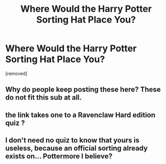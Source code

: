 #+TITLE: Where Would the Harry Potter Sorting Hat Place You?

* Where Would the Harry Potter Sorting Hat Place You?
:PROPERTIES:
:Author: hehese
:Score: 0
:DateUnix: 1615254070.0
:DateShort: 2021-Mar-09
:FlairText: Self-Promotion
:END:
[removed]


** Why do people keep posting these here? These do not fit this sub at all.
:PROPERTIES:
:Author: TheLetterJ0
:Score: 6
:DateUnix: 1615271154.0
:DateShort: 2021-Mar-09
:END:


** the link takes one to a Ravenclaw Hard edition quiz ?
:PROPERTIES:
:Author: Aridae-
:Score: 3
:DateUnix: 1615257279.0
:DateShort: 2021-Mar-09
:END:


** I don't need no quiz to know that yours is useless, because an official sorting already exists on... Pottermore I believe?
:PROPERTIES:
:Author: White_fri2z
:Score: 1
:DateUnix: 1615305956.0
:DateShort: 2021-Mar-09
:END:
